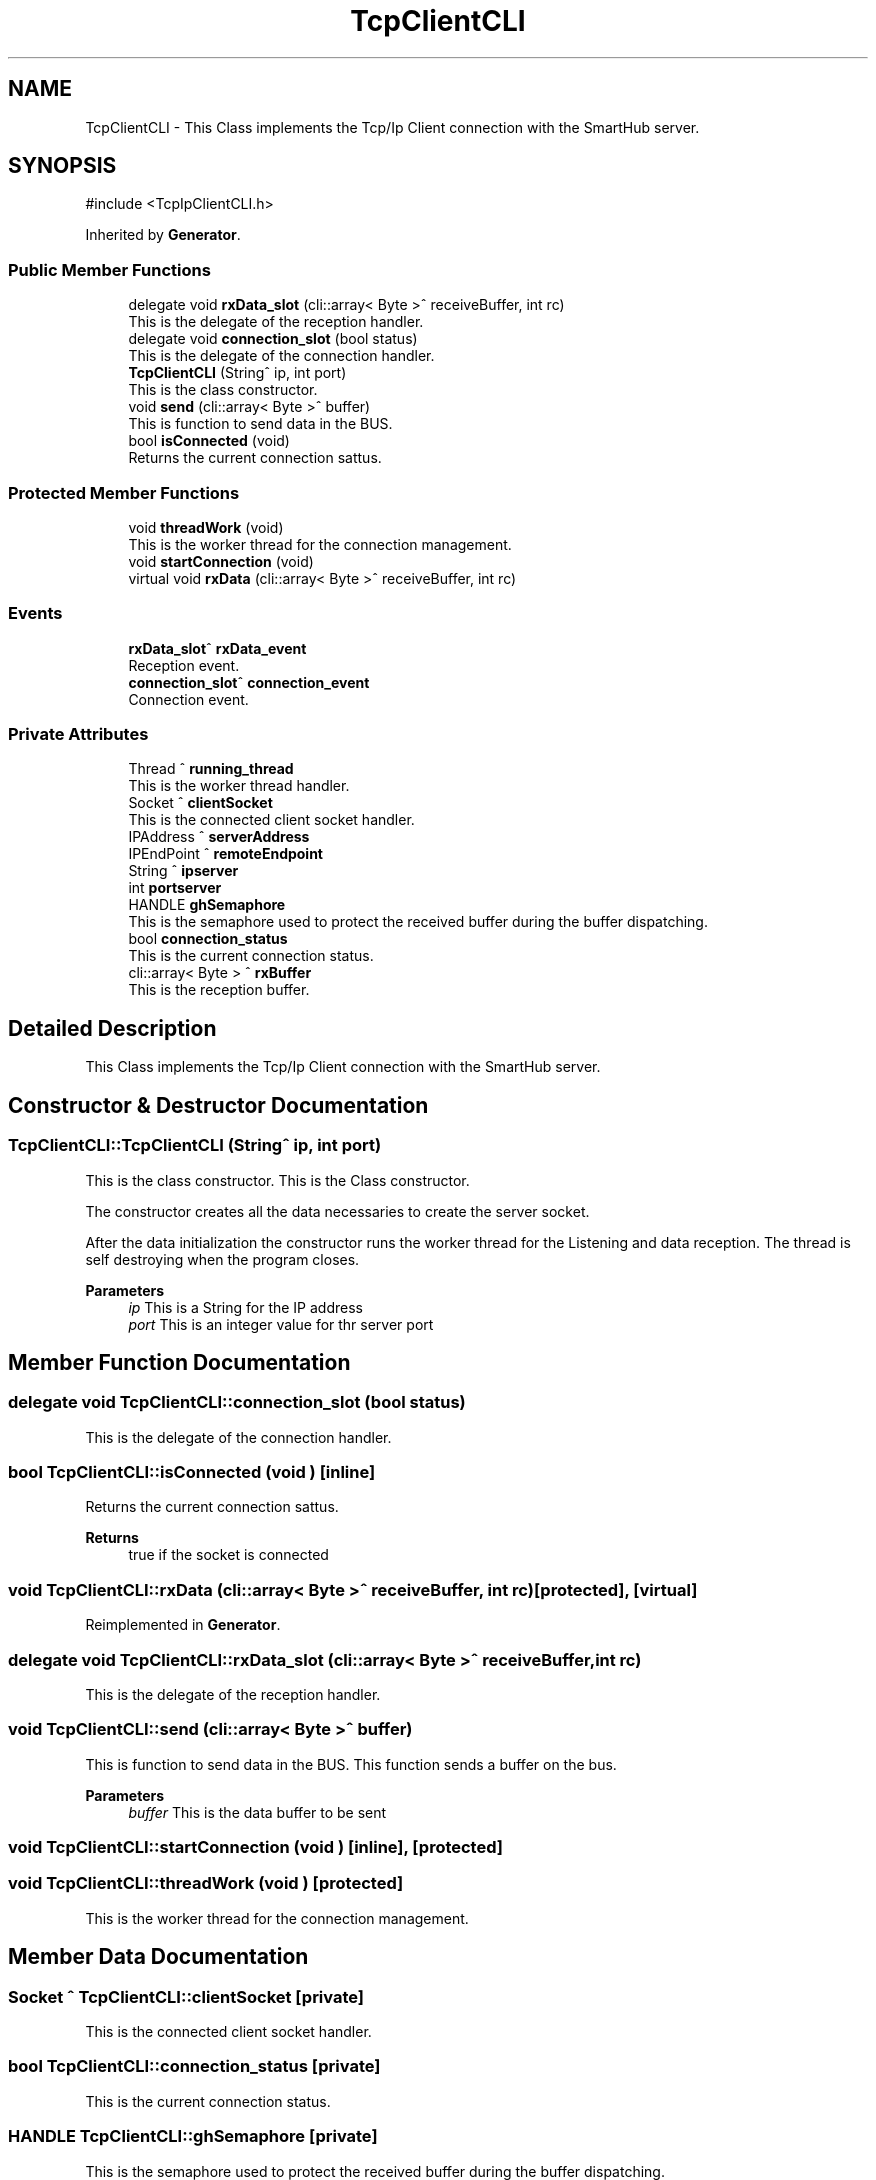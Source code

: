 .TH "TcpClientCLI" 3 "MCPU" \" -*- nroff -*-
.ad l
.nh
.SH NAME
TcpClientCLI \- This Class implements the Tcp/Ip Client connection with the SmartHub server\&.  

.SH SYNOPSIS
.br
.PP
.PP
\fR#include <TcpIpClientCLI\&.h>\fP
.PP
Inherited by \fBGenerator\fP\&.
.SS "Public Member Functions"

.in +1c
.ti -1c
.RI "delegate void \fBrxData_slot\fP (cli::array< Byte >^ receiveBuffer, int rc)"
.br
.RI "This is the delegate of the reception handler\&. "
.ti -1c
.RI "delegate void \fBconnection_slot\fP (bool status)"
.br
.RI "This is the delegate of the connection handler\&. "
.ti -1c
.RI "\fBTcpClientCLI\fP (String^ ip, int port)"
.br
.RI "This is the class constructor\&. "
.ti -1c
.RI "void \fBsend\fP (cli::array< Byte >^ buffer)"
.br
.RI "This is function to send data in the BUS\&. "
.ti -1c
.RI "bool \fBisConnected\fP (void)"
.br
.RI "Returns the current connection sattus\&. "
.in -1c
.SS "Protected Member Functions"

.in +1c
.ti -1c
.RI "void \fBthreadWork\fP (void)"
.br
.RI "This is the worker thread for the connection management\&. "
.ti -1c
.RI "void \fBstartConnection\fP (void)"
.br
.ti -1c
.RI "virtual void \fBrxData\fP (cli::array< Byte >^ receiveBuffer, int rc)"
.br
.in -1c
.SS "Events"

.in +1c
.ti -1c
.RI "\fBrxData_slot\fP^ \fBrxData_event\fP"
.br
.RI "Reception event\&. "
.ti -1c
.RI "\fBconnection_slot\fP^ \fBconnection_event\fP"
.br
.RI "Connection event\&. "
.in -1c
.SS "Private Attributes"

.in +1c
.ti -1c
.RI "Thread ^ \fBrunning_thread\fP"
.br
.RI "This is the worker thread handler\&. "
.ti -1c
.RI "Socket ^ \fBclientSocket\fP"
.br
.RI "This is the connected client socket handler\&. "
.ti -1c
.RI "IPAddress ^ \fBserverAddress\fP"
.br
.ti -1c
.RI "IPEndPoint ^ \fBremoteEndpoint\fP"
.br
.ti -1c
.RI "String ^ \fBipserver\fP"
.br
.ti -1c
.RI "int \fBportserver\fP"
.br
.ti -1c
.RI "HANDLE \fBghSemaphore\fP"
.br
.RI "This is the semaphore used to protect the received buffer during the buffer dispatching\&. "
.ti -1c
.RI "bool \fBconnection_status\fP"
.br
.RI "This is the current connection status\&. "
.ti -1c
.RI "cli::array< Byte > ^ \fBrxBuffer\fP"
.br
.RI "This is the reception buffer\&. "
.in -1c
.SH "Detailed Description"
.PP 
This Class implements the Tcp/Ip Client connection with the SmartHub server\&. 


.br
 
.SH "Constructor & Destructor Documentation"
.PP 
.SS "TcpClientCLI::TcpClientCLI (String^ ip, int port)"

.PP
This is the class constructor\&. This is the Class constructor\&.

.PP
The constructor creates all the data necessaries to create the server socket\&.

.PP
After the data initialization the constructor runs the worker thread for the Listening and data reception\&. The thread is self destroying when the program closes\&.

.PP
\fBParameters\fP
.RS 4
\fIip\fP This is a String for the IP address
.br
\fIport\fP This is an integer value for thr server port
.RE
.PP

.SH "Member Function Documentation"
.PP 
.SS "delegate void TcpClientCLI::connection_slot (bool status)"

.PP
This is the delegate of the connection handler\&. 
.SS "bool TcpClientCLI::isConnected (void )\fR [inline]\fP"

.PP
Returns the current connection sattus\&. 
.PP
\fBReturns\fP
.RS 4
true if the socket is connected 
.RE
.PP

.SS "void TcpClientCLI::rxData (cli::array< Byte >^ receiveBuffer, int rc)\fR [protected]\fP, \fR [virtual]\fP"

.PP
Reimplemented in \fBGenerator\fP\&.
.SS "delegate void TcpClientCLI::rxData_slot (cli::array< Byte >^ receiveBuffer, int rc)"

.PP
This is the delegate of the reception handler\&. 
.SS "void TcpClientCLI::send (cli::array< Byte >^ buffer)"

.PP
This is function to send data in the BUS\&. This function sends a buffer on the bus\&.

.PP
\fBParameters\fP
.RS 4
\fIbuffer\fP This is the data buffer to be sent
.RE
.PP

.SS "void TcpClientCLI::startConnection (void )\fR [inline]\fP, \fR [protected]\fP"

.SS "void TcpClientCLI::threadWork (void )\fR [protected]\fP"

.PP
This is the worker thread for the connection management\&. 
.SH "Member Data Documentation"
.PP 
.SS "Socket ^ TcpClientCLI::clientSocket\fR [private]\fP"

.PP
This is the connected client socket handler\&. 
.SS "bool TcpClientCLI::connection_status\fR [private]\fP"

.PP
This is the current connection status\&. 
.SS "HANDLE TcpClientCLI::ghSemaphore\fR [private]\fP"

.PP
This is the semaphore used to protect the received buffer during the buffer dispatching\&. 
.SS "String ^ TcpClientCLI::ipserver\fR [private]\fP"

.SS "int TcpClientCLI::portserver\fR [private]\fP"

.SS "IPEndPoint ^ TcpClientCLI::remoteEndpoint\fR [private]\fP"

.SS "Thread ^ TcpClientCLI::running_thread\fR [private]\fP"

.PP
This is the worker thread handler\&. 
.SS "cli::array<Byte> ^ TcpClientCLI::rxBuffer\fR [private]\fP"

.PP
This is the reception buffer\&. 
.SS "IPAddress ^ TcpClientCLI::serverAddress\fR [private]\fP"

.SH "Event Documentation"
.PP 
.SS "\fBconnection_slot\fP^ TcpClientCLI::connection_event"

.PP
Connection event\&. 
.SS "\fBrxData_slot\fP^ TcpClientCLI::rxData_event"

.PP
Reception event\&. 

.SH "Author"
.PP 
Generated automatically by Doxygen for MCPU from the source code\&.
